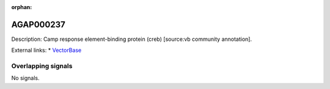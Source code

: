 :orphan:

AGAP000237
=============





Description: Camp response element-binding protein (creb) [source:vb community annotation].

External links:
* `VectorBase <https://www.vectorbase.org/Anopheles_gambiae/Gene/Summary?g=AGAP000237>`_

Overlapping signals
-------------------



No signals.


